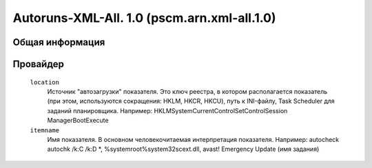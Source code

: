 
Autoruns-XML-All. 1.0 (pscm.arn.xml-all.1.0)
============================================

Общая информация
++++++++++++++++

Провайдер
+++++++++

    ``location``
      Источник "автозагрузки" показателя. Это ключ реестра, в котором располагается показатель (при этом, используются 
      сокращения: HKLM, HKCR, HKCU), путь к INI-файлу, Task Scheduler для заданий планировщика. 
      Например: HKLM\System\CurrentControlSet\Control\Session Manager\BootExecute
      
    ``itemname``
      Имя показателя. В основном человекочитаемая интерпретация показателя. Например:
      autocheck autochk /k:C /k:D *, %systemroot%\system32\scext.dll, \avast! Emergency Update (имя задания)
